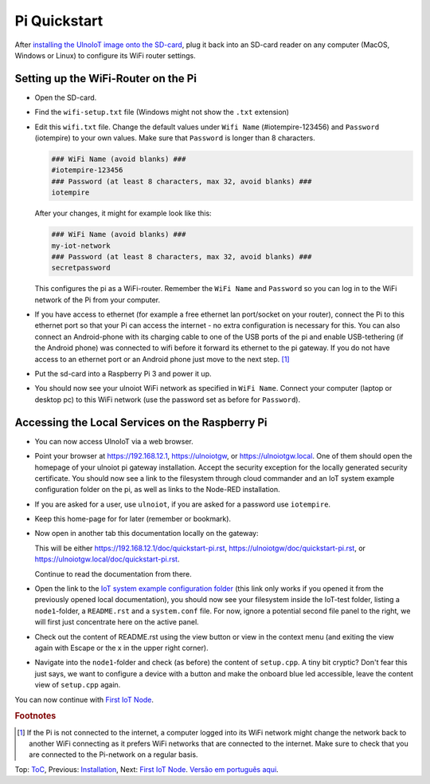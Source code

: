 Pi Quickstart
=============
After `installing the UlnoIoT image onto the SD-card <image-pi.rst>`_, plug it
back into an SD-card reader on any computer (MacOS, Windows or Linux) to
configure its WiFi router settings.

Setting up the WiFi-Router on the Pi
------------------------------------

- Open the SD-card.

- Find the ``wifi-setup.txt`` file
  (Windows might not show the ``.txt`` extension)

- Edit this ``wifi.txt`` file. Change the default values under
  ``Wifi Name`` (#iotempire-123456) and ``Password`` (iotempire) to your own
  values. Make sure that ``Password`` is longer than 8 characters.

  ..  code-block:: bash

      ### WiFi Name (avoid blanks) ###
      #iotempire-123456
      ### Password (at least 8 characters, max 32, avoid blanks) ###
      iotempire

  After your changes, it might for example look like this:
  
  ..  code-block:: bash

      ### WiFi Name (avoid blanks) ###
      my-iot-network
      ### Password (at least 8 characters, max 32, avoid blanks) ###
      secretpassword

  This configures the pi as a WiFi-router.
  Remember the ``WiFi Name`` and ``Password`` so you can log in to
  the WiFi network of the Pi from your computer.

- If you have access to ethernet (for example a free ethernet lan port/socket
  on your
  router), connect the Pi to this ethernet port so that your Pi can access the
  internet - no extra configuration is necessary for this.
  You can also connect an Android-phone with its charging cable to one of
  the USB ports of the pi and enable USB-tethering (if the Android phone) was
  connected to wifi before it forward its ethernet to the pi gateway.
  If you do not have access to an ethernet port or an Android phone
  just move to the next step.
  [#f1]_

- Put the sd-card into a Raspberry Pi 3 and power it up.

- You should now see your ulnoiot WiFi network as specified in ``WiFi Name``.
  Connect your computer (laptop or desktop pc) to this WiFi network
  (use the password set as before for ``Password``).

Accessing the Local Services on the Raspberry Pi
------------------------------------------------

- You can now access UlnoIoT via a web browser.

- Point your browser at https://192.168.12.1, https://ulnoiotgw,
  or https://ulnoiotgw.local. One of them should open the homepage of
  your ulnoiot pi gateway installation.
  Accept
  the security exception for the locally generated security certificate. You
  should now see a link to the filesystem through cloud commander
  and an IoT system example configuration folder on the pi,
  as well as links to the Node-RED
  installation.

- If you are asked for a user, use ``ulnoiot``, if you are asked for a password
  use ``iotempire``.

- Keep this home-page for for later (remember or bookmark).

- Now open in another tab this documentation locally on the gateway:

  This will be either https://192.168.12.1/doc/quickstart-pi.rst,
  https://ulnoiotgw/doc/quickstart-pi.rst,
  or https://ulnoiotgw.local/doc/quickstart-pi.rst.

  Continue to read the documentation from there.

- Open the link to the `IoT system example configuration folder
  </cloudcmd/fs/home/ulnoiot/iot-test>`_ (this link only works if you
  opened it from the previously opened local documentation),
  you should now see your filesystem
  inside the IoT-test folder, listing a ``node1``-folder, a ``README.rst`` and
  a ``system.conf`` file. For now, ignore a potential second file panel to
  the right, we will first just concentrate here on the active panel.

- Check out the content of README.rst using the view button or view in the
  context menu (and exiting the view again with Escape or the x in the upper
  right corner).

- Navigate into the ``node1``-folder and check (as before) the content of
  ``setup.cpp``. A tiny bit cryptic? Don't fear this just says, we want to
  configure a device with a button and make the onboard blue led accessible,
  leave the content view of ``setup.cpp`` again.

.. If you have trouble following this, make sure to checkout the tutorials on
   youtube. TODO: provide webpage with links!

You can now continue with `First IoT Node <first-node.rst>`_.

.. rubric:: Footnotes

.. [#f1] If the Pi is not connected to the internet, a computer logged into its
         WiFi network might change the network back to another WiFi connecting
         as it prefers WiFi networks that are connected to the internet.
         Make sure to check that you are connected to the Pi-network on a
         regular basis.

Top: `ToC <index-doc.rst>`_, Previous: `Installation <installation.rst>`_,
Next: `First IoT Node <first-node.rst>`_.
`Versão em português aqui <quickstart-pi-pt.rst>`_.
